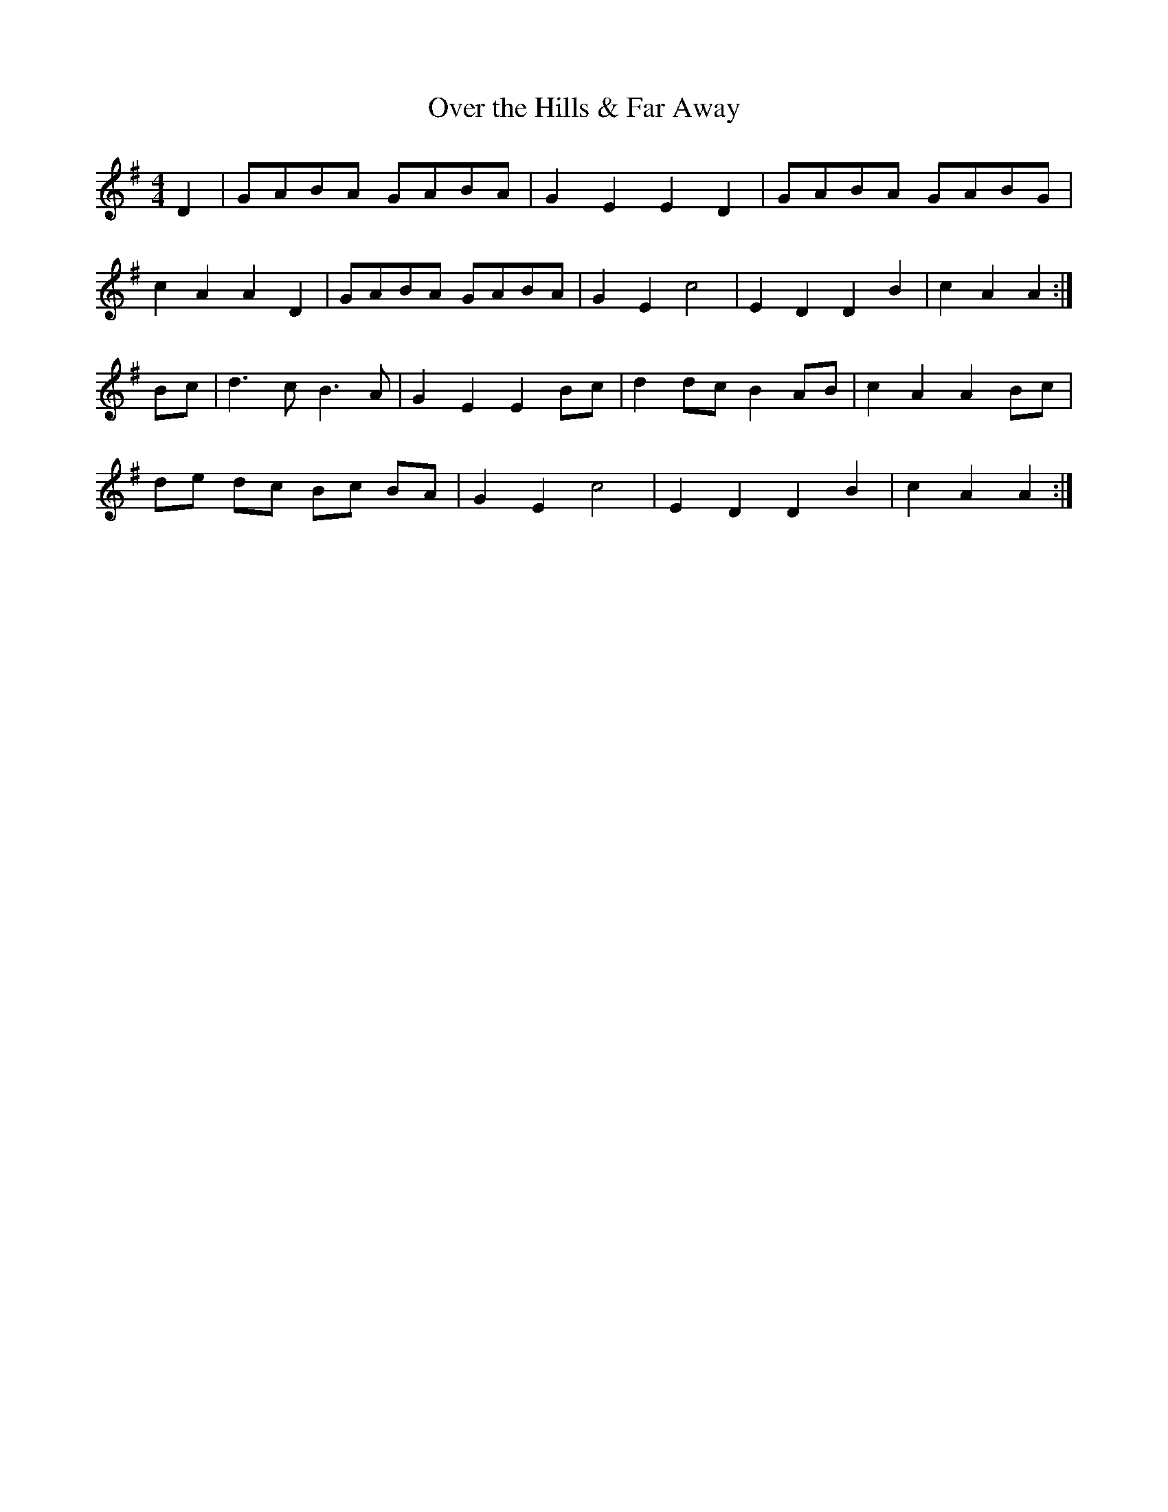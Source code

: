 X:110
T:Over the Hills & Far Away
M:4/4
L:1/8
K:G
D2 | GABA GABA | G2 E2 E2 D2 | GABA GABG |
c2 A2 A2 D2 | GABA GABA | G2 E2 c4 | E2 D2 D2 B2 | c2 A2 A2 :|
Bc | d3 c B3 A | G2 E2 E2 Bc | d2 dc B2 AB | c2 A2 A2 Bc |
de dc Bc BA | G2 E2 c4 | E2 D2 D2 B2 | c2 A2 A2 :|
